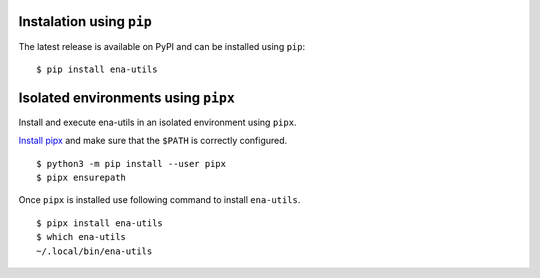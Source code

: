 Instalation using ``pip``
-------------------------

The latest release is available on PyPI and can be installed using ``pip``:

::

    $ pip install ena-utils

Isolated environments using ``pipx``
------------------------------------

Install and execute ena-utils in an isolated environment using ``pipx``.

`Install pipx <https://github.com/pipxproject/pipx#install-pipx>`_
and make sure that the ``$PATH`` is correctly configured.

::

    $ python3 -m pip install --user pipx
    $ pipx ensurepath

Once ``pipx`` is installed use following command to install ``ena-utils``.

::

    $ pipx install ena-utils
    $ which ena-utils
    ~/.local/bin/ena-utils
